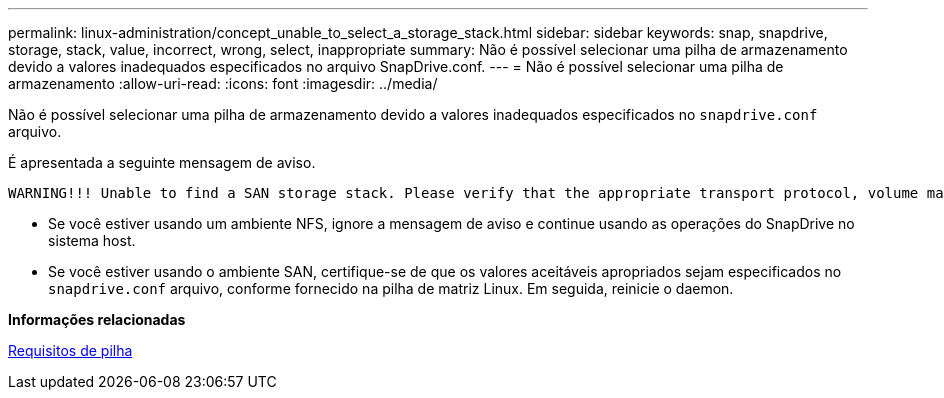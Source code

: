 ---
permalink: linux-administration/concept_unable_to_select_a_storage_stack.html 
sidebar: sidebar 
keywords: snap, snapdrive, storage, stack, value, incorrect, wrong, select, inappropriate 
summary: Não é possível selecionar uma pilha de armazenamento devido a valores inadequados especificados no arquivo SnapDrive.conf. 
---
= Não é possível selecionar uma pilha de armazenamento
:allow-uri-read: 
:icons: font
:imagesdir: ../media/


[role="lead"]
Não é possível selecionar uma pilha de armazenamento devido a valores inadequados especificados no `snapdrive.conf` arquivo.

É apresentada a seguinte mensagem de aviso.

[listing]
----
WARNING!!! Unable to find a SAN storage stack. Please verify that the appropriate transport protocol, volume manager, file system and multipathing type are installed and configured in the system. If NFS is being used, this warning message can be ignored.
----
* Se você estiver usando um ambiente NFS, ignore a mensagem de aviso e continue usando as operações do SnapDrive no sistema host.
* Se você estiver usando o ambiente SAN, certifique-se de que os valores aceitáveis apropriados sejam especificados no `snapdrive.conf` arquivo, conforme fornecido na pilha de matriz Linux. Em seguida, reinicie o daemon.


*Informações relacionadas*

xref:reference_stack_requirements.adoc[Requisitos de pilha]
